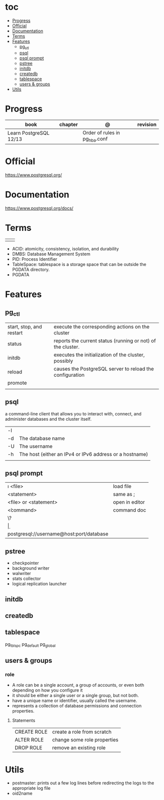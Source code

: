 #+TILE: PostgreSQL - Study annotations

* toc
  :PROPERTIES:
  :TOC:      :include all :depth 2 :ignore this
  :END:
:CONTENTS:
- [[#progress][Progress]]
- [[#official][Official]]
- [[#documentation][Documentation]]
- [[#terms][Terms]]
- [[#features][Features]]
  - [[#pg_ctl][pg_ctl]]
  - [[#psql][psql]]
  - [[#psql-prompt][psql prompt]]
  - [[#pstree][pstree]]
  - [[#initdb][initdb]]
  - [[#createdb][createdb]]
  - [[#tablespace][tablespace]]
  - [[#users--groups][users & groups]]
- [[#utils][Utils]]
:END:
* Progress
| book                   | chapter | @                             | revision |
|------------------------+---------+-------------------------------+----------|
| Learn PostgreSQL 12/13 |         | Order of rules in pg_hba.conf |          |

* Official
https://www.postgresql.org/
* Documentation
https://www.postgresql.org/docs/

* Terms
|   |   |
|---+---|
|   |   |

   - ACID: atomicity, consistency, isolation, and durability
   - DMBS: Database Management System
   - PID: Process Identifier
   - TableSpace: tablespace is a storage space that can be outside the PGDATA directory.
   - PGDATA
* Features
** pg_ctl
    |                          |                                                             |
    |--------------------------+-------------------------------------------------------------|
    | start, stop, and restart | execute the corresponding actions on the cluster            |
    | status                   | reports the current status (running or not) of the cluster. |
    | initdb                   | executes the initialization of the cluster, possibly        |
    | reload                   | causes the PostgreSQL server to reload the configuration    |
    | promote                  |                                                             |
    |                          |                                                             |
** psql
a command-line client that allows you to interact with, connect, and administer
databases and the cluster itself.

    |    |                                                         |
    |----+---------------------------------------------------------|
    | -l |                                                         |
    | -d | The database name                                       |
    | -U | The username                                            |
    | -h | The host (either an IPv4 or IPv6 address or a hostname) |
    |    |                                                         |
** psql prompt
    |                                          |                |
    |------------------------------------------+----------------|
    | \i <file>                                | load file      |
    | <statement> \g                           | same as ;      |
    | \e <file> or \e <statement>              | open in editor |
    | \h <command>                             | command doc    |
    | \?                                       |                |
    | \d                                       |                |
    | postgresql://username@host:port/database |                |
** pstree
    - checkpointer
    - background writer
    - walwriter
    - stats collector
    - logical replication launcher
** initdb
** createdb
** tablespace
pg_tblspc
pg_default
pg_global
** users & groups
*** role
- A role can be a single account, a group of accounts, or even both depending on how you configure it
- it should be either a single user or a single group, but not both.
- have a unique name or identifier, usually called the username.
- represents a collection of database permissions and connection properties.
**** Statements
|             |                             |
|-------------+-----------------------------|
| CREATE ROLE | create a role from scratch  |
| ALTER ROLE  | change some role properties |
| DROP ROLE   | remove an existing role     |



* Utils
- postmaster: prints out a few log lines before redirecting the logs to the appropriate log file
- oid2name
